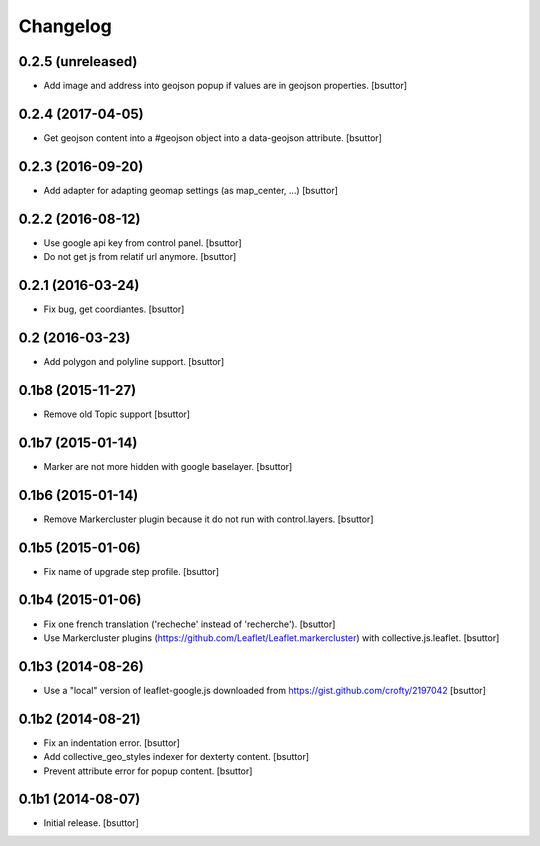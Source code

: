 Changelog
=========


0.2.5 (unreleased)
------------------

- Add image and address into geojson popup if values are in geojson properties.
  [bsuttor]


0.2.4 (2017-04-05)
------------------

- Get geojson content into a #geojson object into a data-geojson attribute.
  [bsuttor]


0.2.3 (2016-09-20)
------------------

- Add adapter for adapting geomap settings (as map_center, ...)
  [bsuttor]


0.2.2 (2016-08-12)
------------------

- Use google api key from control panel.
  [bsuttor]

- Do not get js from relatif url anymore.
  [bsuttor]


0.2.1 (2016-03-24)
------------------

- Fix bug, get coordiantes.
  [bsuttor]


0.2 (2016-03-23)
----------------

- Add polygon and polyline support.
  [bsuttor]


0.1b8 (2015-11-27)
------------------

- Remove old Topic support
  [bsuttor]


0.1b7 (2015-01-14)
------------------

- Marker are not more hidden with google baselayer.
  [bsuttor]


0.1b6 (2015-01-14)
------------------

- Remove Markercluster plugin because it do not run with control.layers.
  [bsuttor]


0.1b5 (2015-01-06)
------------------

- Fix name of upgrade step profile.
  [bsuttor]


0.1b4 (2015-01-06)
------------------

- Fix one french translation ('recheche' instead of 'recherche').
  [bsuttor]

- Use Markercluster plugins (https://github.com/Leaflet/Leaflet.markercluster) with collective.js.leaflet.
  [bsuttor]


0.1b3 (2014-08-26)
------------------

- Use a "local" version of leaflet-google.js downloaded from https://gist.github.com/crofty/2197042
  [bsuttor]


0.1b2 (2014-08-21)
------------------

- Fix an indentation error.
  [bsuttor]

- Add collective_geo_styles indexer for dexterty content.
  [bsuttor]

- Prevent attribute error for popup content.
  [bsuttor]


0.1b1 (2014-08-07)
------------------

- Initial release.
  [bsuttor]

